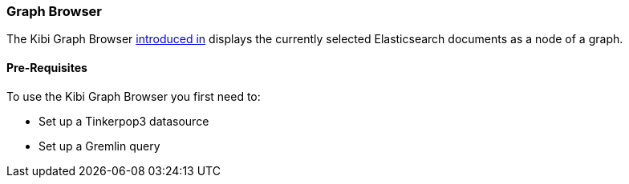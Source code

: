 [[graph-browser]]
=== Graph Browser

The Kibi Graph Browser http://todo[introduced in] displays the currently selected Elasticsearch documents as a node of a graph.

[float]
==== Pre-Requisites

To use the Kibi Graph Browser you first need to:

 * Set up a Tinkerpop3 datasource
 * Set up a Gremlin query
